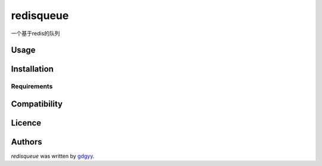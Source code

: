 redisqueue
==========

.. image:: https://img.shields.io/pypi/v/redisqueue.svg
    :target: https://pypi.python.org/pypi/redisqueue
    :alt: Latest PyPI version

.. image:: https://travis-ci.org/borntyping/cookiecutter-pypackage-minimal.png
   :target: https://travis-ci.org/borntyping/cookiecutter-pypackage-minimal
   :alt: Latest Travis CI build status

一个基于redis的队列

Usage
-----

Installation
------------

Requirements
^^^^^^^^^^^^

Compatibility
-------------

Licence
-------

Authors
-------

`redisqueue` was written by `gdgyy <GYangyun@gmail.com>`_.
